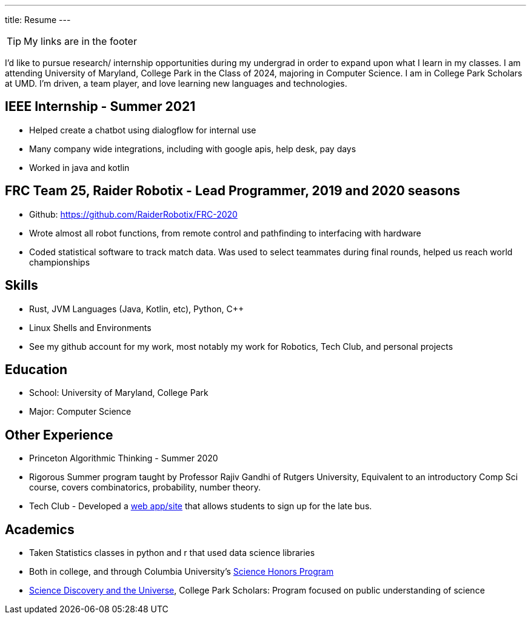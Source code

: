 ---
title: Resume
---

TIP: My links are in the footer

I’d like to pursue research/ internship opportunities during my undergrad in order to expand upon what I learn in my classes. I am attending University of Maryland, College Park in the Class of 2024, majoring in Computer Science. I am in College Park Scholars at UMD. I’m driven, a team player, and love learning new languages and technologies. 

== IEEE Internship - Summer 2021

* Helped create a chatbot using dialogflow for internal use
* Many company wide integrations, including with google apis, help desk, pay days
* Worked in java and kotlin

== FRC Team 25, Raider Robotix - Lead Programmer, 2019 and 2020 seasons

* Github: https://github.com/RaiderRobotix/FRC-2020
* Wrote almost all robot functions, from remote control and pathfinding to interfacing with hardware
* Coded statistical software to track match data. Was used to select teammates during final rounds, helped us reach world championships

== Skills

* Rust, JVM Languages (Java, Kotlin, etc), Python, C++
* Linux Shells and Environments
* See my github account for my work, most notably my work for Robotics, Tech Club, and personal projects

== Education

* School: University of Maryland, College Park
* Major: Computer Science

== Other Experience

* Princeton Algorithmic Thinking - Summer 2020
   * Rigorous Summer program taught by Professor Rajiv Gandhi of Rutgers University, Equivalent to an introductory Comp Sci course, covers combinatorics, probability, number theory.
* Tech Club - Developed a https://github.com/nbttech/late-bus-signup[web app/site] that allows students to sign up for the late bus.

== Academics

* Taken Statistics classes in python and r that used data science libraries
   * Both in college, and through Columbia University’s http://www.columbia.edu/cu/shp/[Science Honors Program]
* https://scholars.umd.edu/programs/science-discovery-and-universe[Science Discovery and the Universe], College Park Scholars: Program focused on public understanding of science
